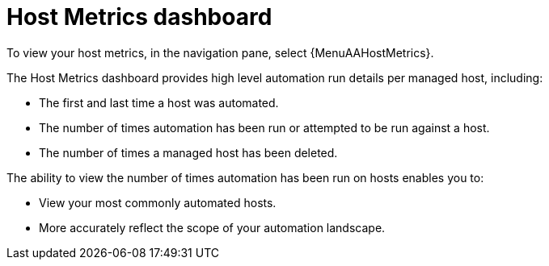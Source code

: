 [id="con-host-metrics-dashboard_{context}"]

= Host Metrics dashboard

To view your host metrics, in the navigation pane, select {MenuAAHostMetrics}.

The Host Metrics dashboard provides high level automation run details per managed host, including:

* The first and last time a host was automated.
* The number of times automation has been run or attempted to be run against a host.
* The number of times a managed host has been deleted.

The ability to view the number of times automation has been run on hosts enables you to:

* View your most commonly automated hosts.
* More accurately reflect the scope of your automation landscape.
